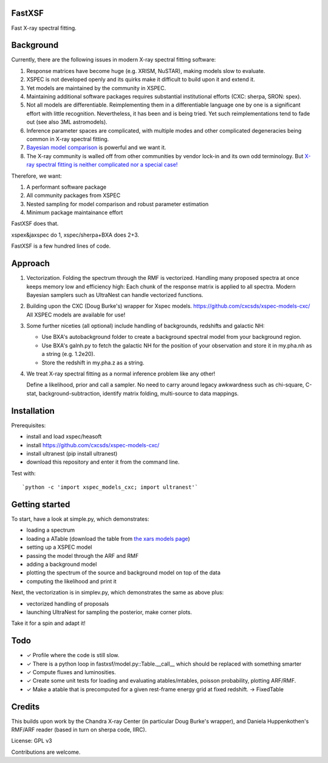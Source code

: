FastXSF
-------

Fast X-ray spectral fitting.

.. image:: https://img.shields.io/pypi/v/fastxsf.svg
        :target: https://pypi.python.org/pypi/fastxsf

.. image:: https://github.com/JohannesBuchner/fastxsf/actions/workflows/tests.yml/badge.svg
        :target: https://github.com/JohannesBuchner/fastxsf/actions/workflows/tests.yml

.. image:: https://coveralls.io/repos/github/JohannesBuchner/fastxsf/badge.svg?branch=main
	:target: https://coveralls.io/github/JohannesBuchner/fastxsf?branch=main

.. image:: https://img.shields.io/badge/GitHub-JohannesBuchner%2Ffastxsf-blue.svg?style=flat
        :target: https://github.com/JohannesBuchner/fastxsf/
        :alt: Github repository

Background
----------

Currently, there are the following issues in modern X-ray spectral fitting software:

1. Response matrices have become huge (e.g. XRISM, NuSTAR), making models slow to evaluate.
2. XSPEC is not developed openly and its quirks make it difficult to build upon it and extend it.
3. Yet models are maintained by the community in XSPEC.
4. Maintaining additional software packages requires substantial institutional efforts (CXC: sherpa, SRON: spex).
5. Not all models are differentiable. Reimplementing them in a differentiable language one by one is a significant effort with little recognition.
   Nevertheless, it has been and is being tried. Yet such reimplementations tend to fade out (see also 3ML astromodels).
6. Inference parameter spaces are complicated, with multiple modes and other complicated degeneracies being common in X-ray spectral fitting.
7. `Bayesian model comparison <https://ui.adsabs.harvard.edu/abs/2014A%26A...564A.125B/>`_ is powerful and we want it.
8. The X-ray community is walled off from other communities by vendor lock-in and its own odd terminology. But `X-ray spectral fitting is neither complicated nor a special case! <https://arxiv.org/abs/2309.05705>`_

Therefore, we want:

1) A performant software package
2) All community packages from XSPEC
3) Nested sampling for model comparison and robust parameter estimation
4) Minimum package maintainance effort

FastXSF does that.

xspex&jaxspec do 1, xspec/sherpa+BXA does 2+3.

FastXSF is a few hundred lines of code.

Approach
--------

1) Vectorization.
   Folding the spectrum through the RMF is vectorized.
   Handling many proposed spectra at once keeps memory low and efficiency high:
   Each chunk of the response matrix is applied to all spectra.
   Modern Bayesian samplers such as UltraNest can handle vectorized functions.

2) Building upon the CXC (Doug Burke's) wrapper for Xspec models. https://github.com/cxcsds/xspec-models-cxc/
   All XSPEC models are available for use!

3) Some further niceties (all optional) include handling of backgrounds, redshifts and galactic NH:

   * Use BXA's autobackground folder to create a background spectral model from your background region.
   * Use BXA's galnh.py to fetch the galactic NH for the position of your observation and store it in my.pha.nh as a string (e.g. 1.2e20).
   * Store the redshift in my.pha.z as a string.

4) We treat X-ray spectral fitting as a normal inference problem like any other!

   Define a likelihood, prior and call a sampler. No need to carry around
   legacy awkwardness such as chi-square, C-stat, 
   background-subtraction, identify matrix folding, multi-source to data mappings.

Installation
------------

Prerequisites:

* install and load xspec/heasoft
* install https://github.com/cxcsds/xspec-models-cxc/
* install ultranest (pip install ultranest)
* download this repository and enter it from the command line.

Test with::

   `python -c 'import xspec_models_cxc; import ultranest'`

Getting started
---------------

To start, have a look at simple.py, which demonstrates:

* loading a spectrum
* loading a ATable (download the table from `the xars models page <https://github.com/JohannesBuchner/xars/blob/master/doc/README.rst>`_)
* setting up a XSPEC model
* passing the model through the ARF and RMF
* adding a background model
* plotting the spectrum of the source and background model on top of the data
* computing the likelihood and print it

Next, the vectorization is in simplev.py, which demonstrates the same as above plus:

* vectorized handling of proposals
* launching UltraNest for sampling the posterior, make corner plots.

Take it for a spin and adapt it!

Todo
----

* ✓ Profile where the code is still slow.
* ✓ There is a python loop in fastxsf/model.py::Table.__call__ which should be replaced with something smarter
* ✓ Compute fluxes and luminosities.
* ✓ Create some unit tests for loading and evaluating atables/mtables, poisson probability, plotting ARF/RMF.
* ✓ Make a atable that is precomputed for a given rest-frame energy grid at fixed redshift. -> FixedTable

Credits
--------

This builds upon work by the Chandra X-ray Center (in particular Doug Burke's wrapper),
and Daniela Huppenkothen's RMF/ARF reader (based in turn on sherpa code, IIRC).

License: GPL v3

Contributions are welcome.
